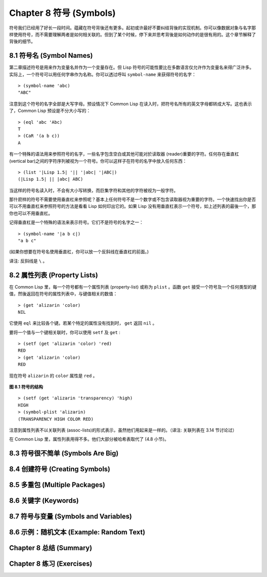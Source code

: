 .. highlight:: cl
   :linenothreshold: 0

Chapter 8 符号 (Symbols)
***************************************************

符号我们已经用了好长一段时间。蕴藏在符号背後还有更多。起初或许最好不要纠结背後的实现机制。你可以像数据对象与名字那样使用符号，而不需要理解两者是如何相关联的。但到了某个时候，停下来并思考背後是如何动作的是很有用的。这个章节解释了背後的细节。

8.1 符号名 (Symbol Names)
==================================

第二章描述符号是用来作为变量名并作为一个变量存在。但 Lisp 符号的可能性要比在多数语言仅允许作为变量名来得广泛许多。实际上，一个符号可以用任何字串作为名称。你可以透过呼叫 ``symbol-name`` 来获得符号的名字：

::

	> (symbol-name 'abc)
	"ABC"

注意到这个符号的名字全部是大写字母。预设情况下 Common Lisp 在读入时，把符号名所有的英文字母都转成大写。这也表示了，Common Lisp 预设是不分大小写的：

::

	> (eql 'abc 'Abc)
	T
	> (CaR '(a b c))
	A

有一个特殊的语法用来参照符号的名字，一些名字包含空白或其他可能对於读取器 (reader)重要的字符。任何存在垂直杠 (vertical bar)之间的字符序列被视为一个符号。你可以这样子在符号的名字中放入任何东西：

::

	> (list '|Lisp 1.5| '|| '|abc| '|ABC|)
	(|Lisp 1.5| || |abc| ABC)

当这样的符号名读入时，不会有大小写转换，而巨集字符和其他的字符被视为一般字符。

那什麽样的符号不需要使用垂直杠来参照呢？基本上任何符号不是一个数字或不包含读取器视为重要的字符。一个快速找出你是否可以不用垂直杠来参照符号的方法是看看 Lisp 如何印出它的。如果 Lisp 没有用垂直杠表示一个符号，如上述列表的最後一个，那你也可以不用垂直杠。

记得垂直杠是一个特殊的语法来表示符号。它们不是符号的名字之一：

::

	> (symbol-name '|a b c|)
	"a b c"

(如果你想要在符号名使用垂直杠，你可以放一个反斜线在垂直杠的前面。)

译注: 反斜线是 ``\`` 。


8.2 属性列表 (Property Lists)
===============================

在 Common Lisp 里，每一个符号都有一个属性列表 (property-list) 或称为 ``plist`` 。函数 ``get`` 接受一个符号及一个任何类型的键值，然後返回在符号的属性列表中，与键值相关的数值：

::

	> (get 'alizarin 'color)
	NIL

它使用 ``eql`` 来比较各个键。若某个特定的属性没有找到时， ``get`` 返回 ``nil`` 。

要将一个值与一个键相关联时，你可以使用 ``setf`` 及 ``get`` :

::

	> (setf (get 'alizarin 'color) 'red)
	RED
	> (get 'alizarin 'color)
	RED

现在符号 ``alizarin`` 的 ``color`` 属性是 ``red`` 。

.. figure:: https://github.com/JuanitoFatas/acl-chinese/raw/master/images/Figure-8.1.png

**图 8.1 符号的结构**

::

	> (setf (get 'alizarin 'transparency) 'high)
	HIGH
	> (symbol-plist 'alizarin)
	(TRANSPARENCY HIGH COLOR RED)

注意到属性列表不以关联列表 (assoc-lists)的形式表示，虽然他们用起来是一样的。（译注: 关联列表在 3.14 节讨论过）

在 Common Lisp 里，属性列表用得不多。他们大部分被哈希表取代了 (4.8 小节)。


8.3 符号很不简单 (Symbols Are Big)
================================

8.4 创建符号 (Creating Symbols)
===================================================

8.5 多重包 (Multiple Packages)
=======================================

8.6 关键字 (Keywords)
=======================================

8.7 符号与变量 (Symbols and Variables)
=======================================

8.6 示例：随机文本 (Example: Random Text)
=======================================

Chapter 8 总结 (Summary)
============================

Chapter 8 练习 (Exercises)
==================================
